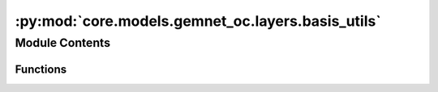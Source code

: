 :py:mod:`core.models.gemnet_oc.layers.basis_utils`
==================================================

.. py:module:: core.models.gemnet_oc.layers.basis_utils

.. autoapi-nested-parse::

   Copyright (c) Meta, Inc. and its affiliates.
   This source code is licensed under the MIT license found in the
   LICENSE file in the root directory of this source tree.



Module Contents
---------------


Functions
~~~~~~~~~

.. autoapisummary::

   core.models.gemnet_oc.layers.basis_utils.Jn
   core.models.gemnet_oc.layers.basis_utils.Jn_zeros
   core.models.gemnet_oc.layers.basis_utils.spherical_bessel_formulas
   core.models.gemnet_oc.layers.basis_utils.bessel_basis
   core.models.gemnet_oc.layers.basis_utils.sph_harm_prefactor
   core.models.gemnet_oc.layers.basis_utils.associated_legendre_polynomials
   core.models.gemnet_oc.layers.basis_utils.real_sph_harm
   core.models.gemnet_oc.layers.basis_utils.get_sph_harm_basis



.. py:function:: Jn(r: float, n: int)

   numerical spherical bessel functions of order n


.. py:function:: Jn_zeros(n: int, k: int)

   Compute the first k zeros of the spherical bessel functions
   up to order n (excluded)


.. py:function:: spherical_bessel_formulas(n: int)

   Computes the sympy formulas for the spherical bessel functions
   up to order n (excluded)


.. py:function:: bessel_basis(n: int, k: int)

   Compute the sympy formulas for the normalized and rescaled spherical bessel
   functions up to order n (excluded) and maximum frequency k (excluded).

   :returns: **bess_basis** -- Bessel basis formulas taking in a single argument x.
             Has length n where each element has length k. -> In total n*k many.
   :rtype: list


.. py:function:: sph_harm_prefactor(l_degree: int, m_order: int)

   Computes the constant pre-factor for the spherical harmonic
   of degree l and order m.

   :param l_degree: Degree of the spherical harmonic. l >= 0
   :type l_degree: int
   :param m_order: Order of the spherical harmonic. -l <= m <= l
   :type m_order: int

   :returns: **factor**
   :rtype: float


.. py:function:: associated_legendre_polynomials(L_maxdegree: int, zero_m_only: bool = True, pos_m_only: bool = True)

   Computes string formulas of the associated legendre polynomials
   up to degree L (excluded).

   :param L_maxdegree: Degree up to which to calculate the associated legendre polynomials
                       (degree L is excluded).
   :type L_maxdegree: int
   :param zero_m_only: If True only calculate the polynomials for the polynomials where m=0.
   :type zero_m_only: bool
   :param pos_m_only: If True only calculate the polynomials for the polynomials where m>=0.
                      Overwritten by zero_m_only.
   :type pos_m_only: bool

   :returns: **polynomials** -- Contains the sympy functions of the polynomials
             (in total L many if zero_m_only is True else L^2 many).
   :rtype: list


.. py:function:: real_sph_harm(L_maxdegree: int, use_theta: bool, use_phi: bool = True, zero_m_only: bool = True) -> None

   Computes formula strings of the the real part of the spherical harmonics
   up to degree L (excluded). Variables are either spherical coordinates phi
   and theta (or cartesian coordinates x,y,z) on the UNIT SPHERE.

   :param L_maxdegree: Degree up to which to calculate the spherical harmonics
                       (degree L is excluded).
   :type L_maxdegree: int
   :param use_theta:
                     - True: Expects the input of the formula strings to contain theta.
                     - False: Expects the input of the formula strings to contain z.
   :type use_theta: bool
   :param use_phi:
                   - True: Expects the input of the formula strings to contain phi.
                   - False: Expects the input of the formula strings to contain x and y.
                   Does nothing if zero_m_only is True
   :type use_phi: bool
   :param zero_m_only: If True only calculate the harmonics where m=0.
   :type zero_m_only: bool

   :returns: **Y_lm_real** -- Computes formula strings of the the real part of the spherical
             harmonics up to degree L (where degree L is not excluded).
             In total L^2 many sph harm exist up to degree L (excluded).
             However, if zero_m_only only is True then the total count
             is reduced to L.
   :rtype: list


.. py:function:: get_sph_harm_basis(L_maxdegree: int, zero_m_only: bool = True)

   Get a function calculating the spherical harmonics basis from z and phi.


